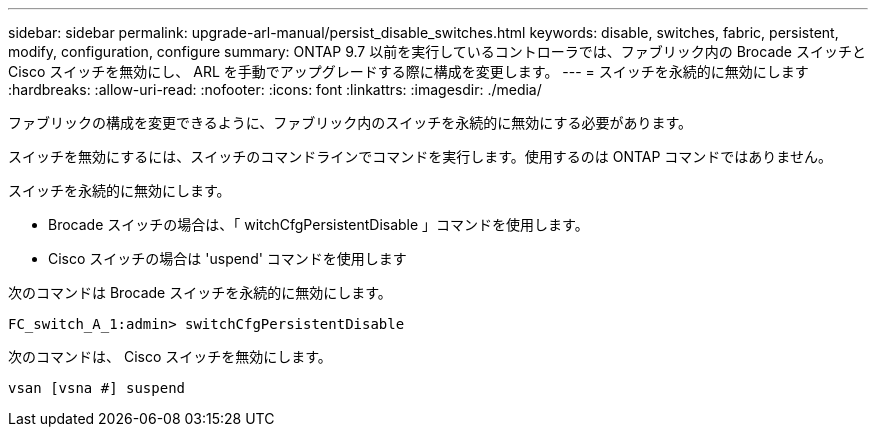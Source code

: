 ---
sidebar: sidebar 
permalink: upgrade-arl-manual/persist_disable_switches.html 
keywords: disable, switches, fabric, persistent, modify, configuration, configure 
summary: ONTAP 9.7 以前を実行しているコントローラでは、ファブリック内の Brocade スイッチと Cisco スイッチを無効にし、 ARL を手動でアップグレードする際に構成を変更します。 
---
= スイッチを永続的に無効にします
:hardbreaks:
:allow-uri-read: 
:nofooter: 
:icons: font
:linkattrs: 
:imagesdir: ./media/


[role="lead"]
ファブリックの構成を変更できるように、ファブリック内のスイッチを永続的に無効にする必要があります。

スイッチを無効にするには、スイッチのコマンドラインでコマンドを実行します。使用するのは ONTAP コマンドではありません。

スイッチを永続的に無効にします。

* Brocade スイッチの場合は、「 witchCfgPersistentDisable 」コマンドを使用します。
* Cisco スイッチの場合は 'uspend' コマンドを使用します


次のコマンドは Brocade スイッチを永続的に無効にします。

[listing]
----
FC_switch_A_1:admin> switchCfgPersistentDisable
----
次のコマンドは、 Cisco スイッチを無効にします。

[listing]
----
vsan [vsna #] suspend
----